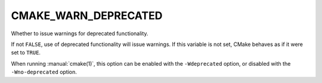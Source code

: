 CMAKE_WARN_DEPRECATED
---------------------

Whether to issue warnings for deprecated functionality.

If not ``FALSE``, use of deprecated functionality will issue warnings.
If this variable is not set, CMake behaves as if it were set to ``TRUE``.

When running :manual:`cmake(1)`, this option can be enabled with the
``-Wdeprecated`` option, or disabled with the ``-Wno-deprecated`` option.
